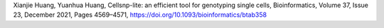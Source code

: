 ..
   Citation
   ========


Xianjie Huang, Yuanhua Huang, Cellsnp-lite: an efficient tool for genotyping 
single cells,
Bioinformatics, Volume 37, Issue 23, December 2021, Pages 4569–4571,
https://doi.org/10.1093/bioinformatics/btab358

